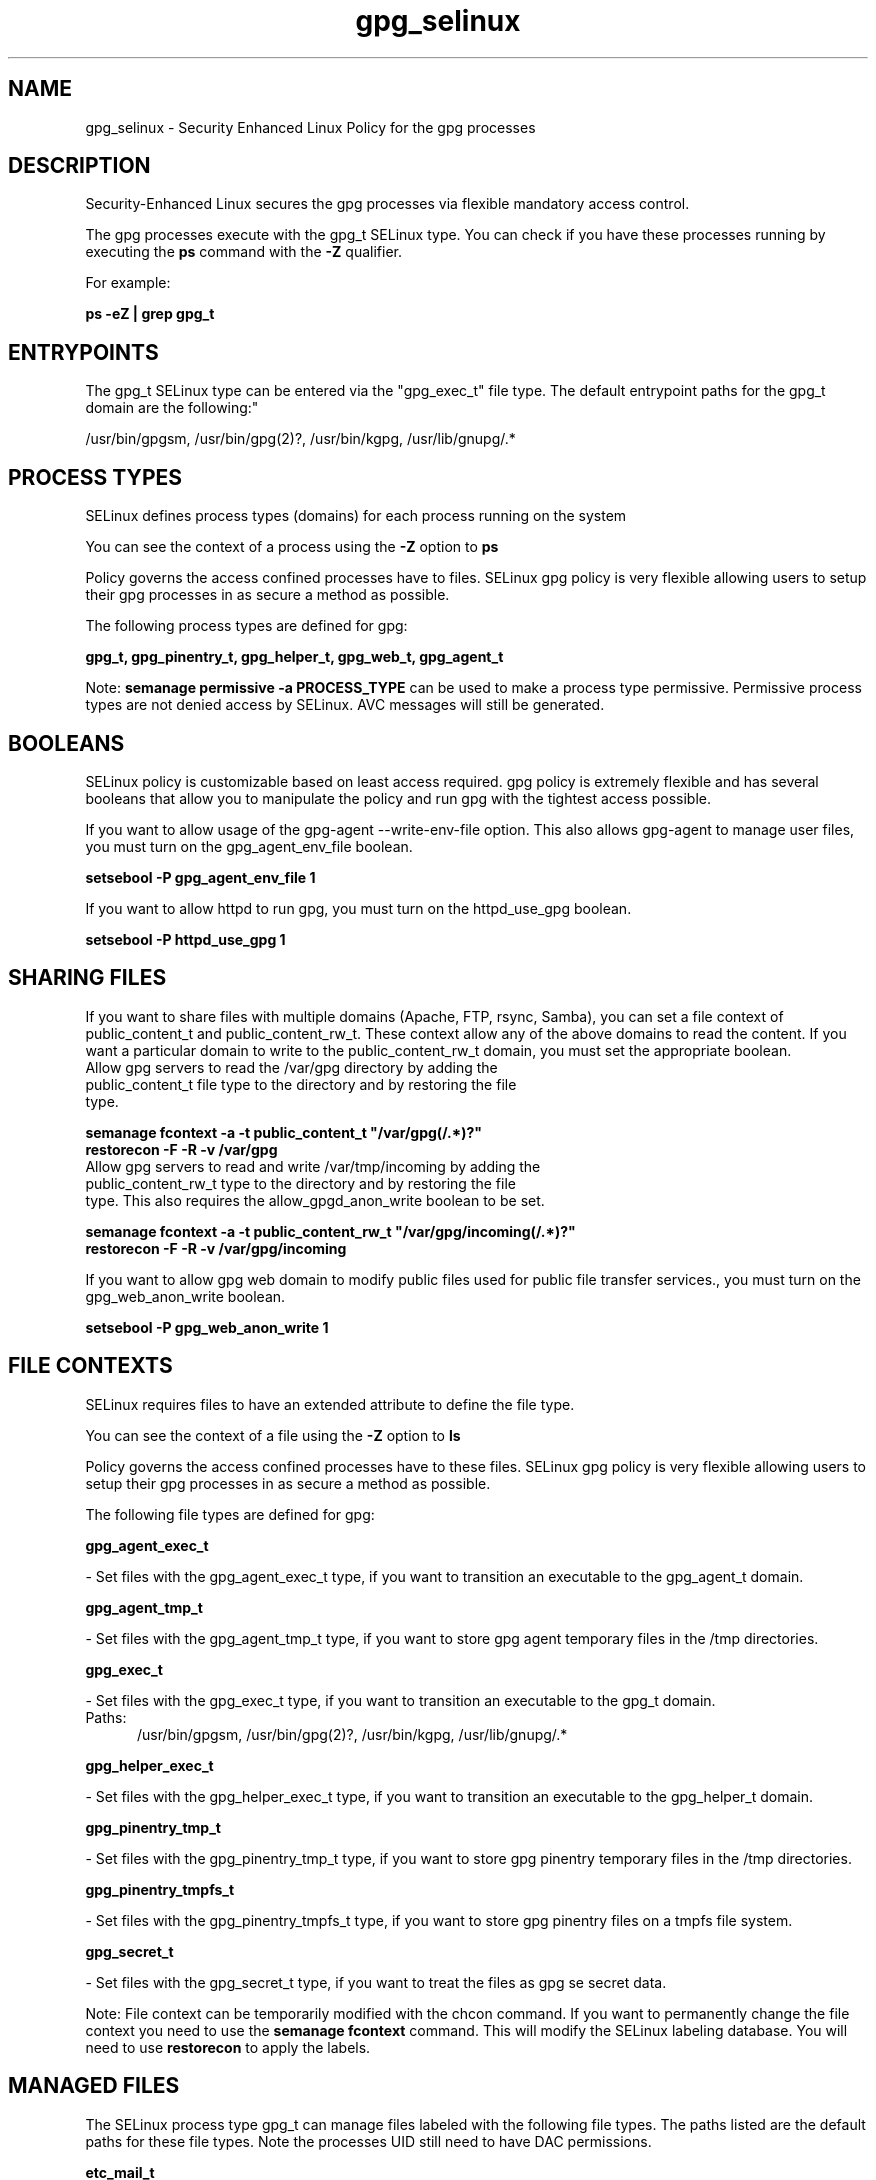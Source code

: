 .TH  "gpg_selinux"  "8"  "gpg" "dwalsh@redhat.com" "gpg SELinux Policy documentation"
.SH "NAME"
gpg_selinux \- Security Enhanced Linux Policy for the gpg processes
.SH "DESCRIPTION"

Security-Enhanced Linux secures the gpg processes via flexible mandatory access control.

The gpg processes execute with the gpg_t SELinux type. You can check if you have these processes running by executing the \fBps\fP command with the \fB\-Z\fP qualifier. 

For example:

.B ps -eZ | grep gpg_t


.SH "ENTRYPOINTS"

The gpg_t SELinux type can be entered via the "gpg_exec_t" file type.  The default entrypoint paths for the gpg_t domain are the following:"

/usr/bin/gpgsm, /usr/bin/gpg(2)?, /usr/bin/kgpg, /usr/lib/gnupg/.*
.SH PROCESS TYPES
SELinux defines process types (domains) for each process running on the system
.PP
You can see the context of a process using the \fB\-Z\fP option to \fBps\bP
.PP
Policy governs the access confined processes have to files. 
SELinux gpg policy is very flexible allowing users to setup their gpg processes in as secure a method as possible.
.PP 
The following process types are defined for gpg:

.EX
.B gpg_t, gpg_pinentry_t, gpg_helper_t, gpg_web_t, gpg_agent_t 
.EE
.PP
Note: 
.B semanage permissive -a PROCESS_TYPE 
can be used to make a process type permissive. Permissive process types are not denied access by SELinux. AVC messages will still be generated.

.SH BOOLEANS
SELinux policy is customizable based on least access required.  gpg policy is extremely flexible and has several booleans that allow you to manipulate the policy and run gpg with the tightest access possible.


.PP
If you want to allow usage of the gpg-agent --write-env-file option. This also allows gpg-agent to manage user files, you must turn on the gpg_agent_env_file boolean.

.EX
.B setsebool -P gpg_agent_env_file 1
.EE

.PP
If you want to allow httpd to run gpg, you must turn on the httpd_use_gpg boolean.

.EX
.B setsebool -P httpd_use_gpg 1
.EE

.SH SHARING FILES
If you want to share files with multiple domains (Apache, FTP, rsync, Samba), you can set a file context of public_content_t and public_content_rw_t.  These context allow any of the above domains to read the content.  If you want a particular domain to write to the public_content_rw_t domain, you must set the appropriate boolean.
.TP
Allow gpg servers to read the /var/gpg directory by adding the public_content_t file type to the directory and by restoring the file type.
.PP
.B
semanage fcontext -a -t public_content_t "/var/gpg(/.*)?"
.br
.B restorecon -F -R -v /var/gpg
.pp
.TP
Allow gpg servers to read and write /var/tmp/incoming by adding the public_content_rw_t type to the directory and by restoring the file type.  This also requires the allow_gpgd_anon_write boolean to be set.
.PP
.B
semanage fcontext -a -t public_content_rw_t "/var/gpg/incoming(/.*)?"
.br
.B restorecon -F -R -v /var/gpg/incoming


.PP
If you want to allow gpg web domain to modify public files used for public file transfer services., you must turn on the gpg_web_anon_write boolean.

.EX
.B setsebool -P gpg_web_anon_write 1
.EE

.SH FILE CONTEXTS
SELinux requires files to have an extended attribute to define the file type. 
.PP
You can see the context of a file using the \fB\-Z\fP option to \fBls\bP
.PP
Policy governs the access confined processes have to these files. 
SELinux gpg policy is very flexible allowing users to setup their gpg processes in as secure a method as possible.
.PP 
The following file types are defined for gpg:


.EX
.PP
.B gpg_agent_exec_t 
.EE

- Set files with the gpg_agent_exec_t type, if you want to transition an executable to the gpg_agent_t domain.


.EX
.PP
.B gpg_agent_tmp_t 
.EE

- Set files with the gpg_agent_tmp_t type, if you want to store gpg agent temporary files in the /tmp directories.


.EX
.PP
.B gpg_exec_t 
.EE

- Set files with the gpg_exec_t type, if you want to transition an executable to the gpg_t domain.

.br
.TP 5
Paths: 
/usr/bin/gpgsm, /usr/bin/gpg(2)?, /usr/bin/kgpg, /usr/lib/gnupg/.*

.EX
.PP
.B gpg_helper_exec_t 
.EE

- Set files with the gpg_helper_exec_t type, if you want to transition an executable to the gpg_helper_t domain.


.EX
.PP
.B gpg_pinentry_tmp_t 
.EE

- Set files with the gpg_pinentry_tmp_t type, if you want to store gpg pinentry temporary files in the /tmp directories.


.EX
.PP
.B gpg_pinentry_tmpfs_t 
.EE

- Set files with the gpg_pinentry_tmpfs_t type, if you want to store gpg pinentry files on a tmpfs file system.


.EX
.PP
.B gpg_secret_t 
.EE

- Set files with the gpg_secret_t type, if you want to treat the files as gpg se secret data.


.PP
Note: File context can be temporarily modified with the chcon command.  If you want to permanently change the file context you need to use the 
.B semanage fcontext 
command.  This will modify the SELinux labeling database.  You will need to use
.B restorecon
to apply the labels.

.SH "MANAGED FILES"

The SELinux process type gpg_t can manage files labeled with the following file types.  The paths listed are the default paths for these file types.  Note the processes UID still need to have DAC permissions.

.br
.B etc_mail_t

	/etc/mail(/.*)?
.br

.br
.B gpg_agent_tmp_t

	/home/[^/]*/\.gnupg/log-socket
.br
	/home/dwalsh/\.gnupg/log-socket
.br
	/var/lib/xguest/home/xguest/\.gnupg/log-socket
.br

.br
.B gpg_secret_t

	/root/\.gnupg(/.+)?
.br
	/home/[^/]*/\.gnupg(/.+)?
.br
	/home/dwalsh/\.gnupg(/.+)?
.br
	/var/lib/xguest/home/xguest/\.gnupg(/.+)?
.br

.br
.B mozilla_home_t

	/home/[^/]*/\.java(/.*)?
.br
	/home/[^/]*/\.adobe(/.*)?
.br
	/home/[^/]*/\.gnash(/.*)?
.br
	/home/[^/]*/\.galeon(/.*)?
.br
	/home/[^/]*/\.spicec(/.*)?
.br
	/home/[^/]*/\.mozilla(/.*)?
.br
	/home/[^/]*/\.phoenix(/.*)?
.br
	/home/[^/]*/\.netscape(/.*)?
.br
	/home/[^/]*/\.ICAClient(/.*)?
.br
	/home/[^/]*/\.macromedia(/.*)?
.br
	/home/[^/]*/\.thunderbird(/.*)?
.br
	/home/[^/]*/\.gcjwebplugin(/.*)?
.br
	/home/[^/]*/\.icedteaplugin(/.*)?
.br
	/home/[^/]*/zimbrauserdata(/.*)?
.br
	/home/[^/]*/\.config/chromium(/.*)?
.br
	/home/dwalsh/\.java(/.*)?
.br
	/home/dwalsh/\.adobe(/.*)?
.br
	/home/dwalsh/\.gnash(/.*)?
.br
	/home/dwalsh/\.galeon(/.*)?
.br
	/home/dwalsh/\.spicec(/.*)?
.br
	/home/dwalsh/\.mozilla(/.*)?
.br
	/home/dwalsh/\.phoenix(/.*)?
.br
	/home/dwalsh/\.netscape(/.*)?
.br
	/home/dwalsh/\.ICAClient(/.*)?
.br
	/home/dwalsh/\.macromedia(/.*)?
.br
	/home/dwalsh/\.thunderbird(/.*)?
.br
	/home/dwalsh/\.gcjwebplugin(/.*)?
.br
	/home/dwalsh/\.icedteaplugin(/.*)?
.br
	/home/dwalsh/zimbrauserdata(/.*)?
.br
	/home/dwalsh/\.config/chromium(/.*)?
.br
	/var/lib/xguest/home/xguest/\.java(/.*)?
.br
	/var/lib/xguest/home/xguest/\.adobe(/.*)?
.br
	/var/lib/xguest/home/xguest/\.gnash(/.*)?
.br
	/var/lib/xguest/home/xguest/\.galeon(/.*)?
.br
	/var/lib/xguest/home/xguest/\.spicec(/.*)?
.br
	/var/lib/xguest/home/xguest/\.mozilla(/.*)?
.br
	/var/lib/xguest/home/xguest/\.phoenix(/.*)?
.br
	/var/lib/xguest/home/xguest/\.netscape(/.*)?
.br
	/var/lib/xguest/home/xguest/\.ICAClient(/.*)?
.br
	/var/lib/xguest/home/xguest/\.macromedia(/.*)?
.br
	/var/lib/xguest/home/xguest/\.thunderbird(/.*)?
.br
	/var/lib/xguest/home/xguest/\.gcjwebplugin(/.*)?
.br
	/var/lib/xguest/home/xguest/\.icedteaplugin(/.*)?
.br
	/var/lib/xguest/home/xguest/zimbrauserdata(/.*)?
.br
	/var/lib/xguest/home/xguest/\.config/chromium(/.*)?
.br

.br
.B user_home_t

	/home/[^/]*/.+
.br
	/home/dwalsh/.+
.br
	/var/lib/xguest/home/xguest/.+
.br

.br
.B user_tmp_type

	all user tmp files
.br

.SH NSSWITCH DOMAIN

.PP
If you want to allow users to resolve user passwd entries directly from ldap rather then using a sssd serve for the gpg_t, gpg_helper_t, gpg_pinentry_t, you must turn on the authlogin_nsswitch_use_ldap boolean.

.EX
.B setsebool -P authlogin_nsswitch_use_ldap 1
.EE

.PP
If you want to allow confined applications to run with kerberos for the gpg_t, gpg_helper_t, gpg_pinentry_t, you must turn on the kerberos_enabled boolean.

.EX
.B setsebool -P kerberos_enabled 1
.EE

.SH "COMMANDS"
.B semanage fcontext
can also be used to manipulate default file context mappings.
.PP
.B semanage permissive
can also be used to manipulate whether or not a process type is permissive.
.PP
.B semanage module
can also be used to enable/disable/install/remove policy modules.

.B semanage boolean
can also be used to manipulate the booleans

.PP
.B system-config-selinux 
is a GUI tool available to customize SELinux policy settings.

.SH AUTHOR	
This manual page was auto-generated by genman.py.

.SH "SEE ALSO"
selinux(8), gpg(8), semanage(8), restorecon(8), chcon(1)
, setsebool(8), gpg_agent_selinux(8), gpg_helper_selinux(8)